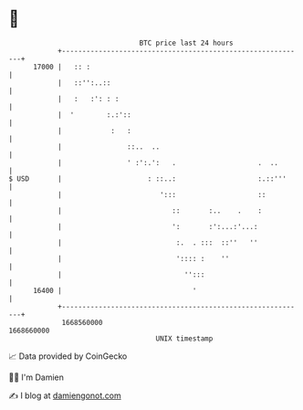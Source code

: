 * 👋

#+begin_example
                                   BTC price last 24 hours                    
               +------------------------------------------------------------+ 
         17000 |   :: :                                                     | 
               |   ::'':..::                                                | 
               |   :   :': : :                                              | 
               |  '        :.:'::                                           | 
               |            :   :                                           | 
               |                ::..  ..                                    | 
               |                ' :':.':   .                    .  ..       | 
   $ USD       |                     : ::..:                    :.::'''     | 
               |                        ':::                    ::          | 
               |                           ::       :..    .    :           | 
               |                           ':       :':...:'...:            | 
               |                            :.  . :::  ::''   ''            | 
               |                            ':::: :    ''                   | 
               |                              '':::                         | 
         16400 |                                '                           | 
               +------------------------------------------------------------+ 
                1668560000                                        1668660000  
                                       UNIX timestamp                         
#+end_example
📈 Data provided by CoinGecko

🧑‍💻 I'm Damien

✍️ I blog at [[https://www.damiengonot.com][damiengonot.com]]
